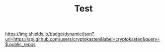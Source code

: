 #+TITLE: Test

[[https://img.shields.io/badge/dynamic/json?url=https://api.github.com/users/cryptokasten&label=cryptokasten&query=$.public_repos][https://img.shields.io/badge/dynamic/json?url=https://api.github.com/users/cryptokasten&label=cryptokasten&query=$.public_repos]]

